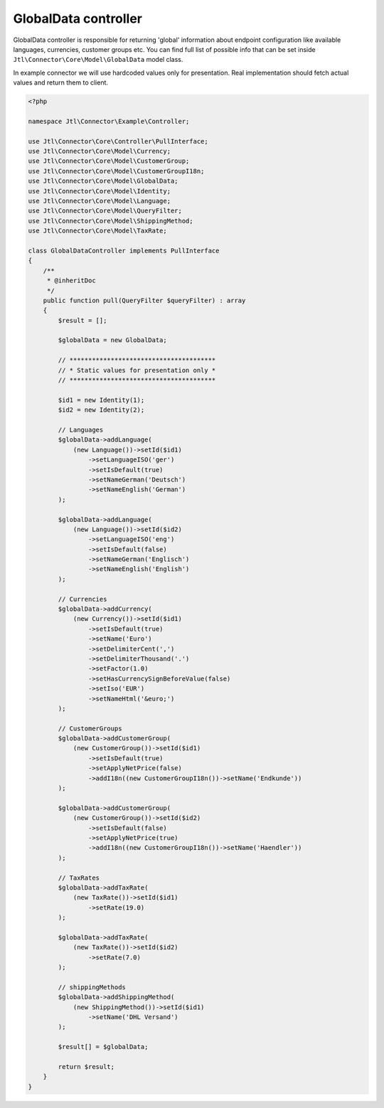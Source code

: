 GlobalData controller
=====================

GlobalData controller is responsible for returning 'global' information about endpoint configuration like available
languages, currencies, customer groups etc. You can find full list of possible info that can be set inside ``Jtl\Connector\Core\Model\GlobalData``
model class.

In example connector we will use hardcoded values only for presentation. Real implementation should fetch actual values
and return them to client.

.. code-block:: php

        <?php

        namespace Jtl\Connector\Example\Controller;

        use Jtl\Connector\Core\Controller\PullInterface;
        use Jtl\Connector\Core\Model\Currency;
        use Jtl\Connector\Core\Model\CustomerGroup;
        use Jtl\Connector\Core\Model\CustomerGroupI18n;
        use Jtl\Connector\Core\Model\GlobalData;
        use Jtl\Connector\Core\Model\Identity;
        use Jtl\Connector\Core\Model\Language;
        use Jtl\Connector\Core\Model\QueryFilter;
        use Jtl\Connector\Core\Model\ShippingMethod;
        use Jtl\Connector\Core\Model\TaxRate;

        class GlobalDataController implements PullInterface
        {
            /**
             * @inheritDoc
             */
            public function pull(QueryFilter $queryFilter) : array
            {
                $result = [];

                $globalData = new GlobalData;

                // ***************************************
                // * Static values for presentation only *
                // ***************************************

                $id1 = new Identity(1);
                $id2 = new Identity(2);

                // Languages
                $globalData->addLanguage(
                    (new Language())->setId($id1)
                        ->setLanguageISO('ger')
                        ->setIsDefault(true)
                        ->setNameGerman('Deutsch')
                        ->setNameEnglish('German')
                );

                $globalData->addLanguage(
                    (new Language())->setId($id2)
                        ->setLanguageISO('eng')
                        ->setIsDefault(false)
                        ->setNameGerman('Englisch')
                        ->setNameEnglish('English')
                );

                // Currencies
                $globalData->addCurrency(
                    (new Currency())->setId($id1)
                        ->setIsDefault(true)
                        ->setName('Euro')
                        ->setDelimiterCent(',')
                        ->setDelimiterThousand('.')
                        ->setFactor(1.0)
                        ->setHasCurrencySignBeforeValue(false)
                        ->setIso('EUR')
                        ->setNameHtml('&euro;')
                );

                // CustomerGroups
                $globalData->addCustomerGroup(
                    (new CustomerGroup())->setId($id1)
                        ->setIsDefault(true)
                        ->setApplyNetPrice(false)
                        ->addI18n((new CustomerGroupI18n())->setName('Endkunde'))
                );

                $globalData->addCustomerGroup(
                    (new CustomerGroup())->setId($id2)
                        ->setIsDefault(false)
                        ->setApplyNetPrice(true)
                        ->addI18n((new CustomerGroupI18n())->setName('Haendler'))
                );

                // TaxRates
                $globalData->addTaxRate(
                    (new TaxRate())->setId($id1)
                        ->setRate(19.0)
                );

                $globalData->addTaxRate(
                    (new TaxRate())->setId($id2)
                        ->setRate(7.0)
                );

                // shippingMethods
                $globalData->addShippingMethod(
                    (new ShippingMethod())->setId($id1)
                        ->setName('DHL Versand')
                );

                $result[] = $globalData;

                return $result;
            }
        }
